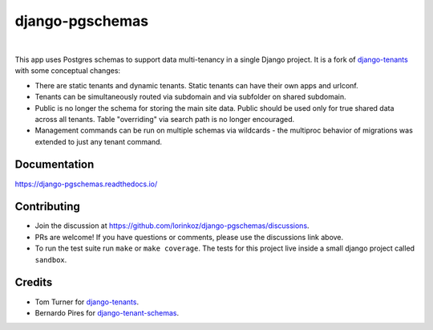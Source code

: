 django-pgschemas
================

.. image:: https://img.shields.io/badge/packaging-poetry-purple.svg
    :alt: Packaging: poetry
    :target: https://python-poetry.org/

.. image:: https://github.com/lorinkoz/django-pgschemas/workflows/code/badge.svg
    :alt: Build status
    :target: https://github.com/lorinkoz/django-pgschemas/actions

.. image:: https://readthedocs.org/projects/django-pgschemas/badge/?version=latest
    :alt: Documentation status
    :target: https://django-pgschemas.readthedocs.io/

.. image:: https://coveralls.io/repos/github/lorinkoz/django-pgschemas/badge.svg?branch=master
    :alt: Code coverage
    :target: https://coveralls.io/github/lorinkoz/django-pgschemas?branch=master

.. image:: https://badge.fury.io/py/django-pgschemas.svg
    :alt: PyPi version
    :target: http://badge.fury.io/py/django-pgschemas

.. image:: https://pepy.tech/badge/django-pgschemas/month
    :alt: Downloads
    :target: https://pepy.tech/project/django-pgschemas/

|

This app uses Postgres schemas to support data multi-tenancy in a single
Django project. It is a fork of `django-tenants`_ with some conceptual changes:

- There are static tenants and dynamic tenants. Static tenants can have their
  own apps and urlconf.
- Tenants can be simultaneously routed via subdomain and via subfolder on shared
  subdomain.
- Public is no longer the schema for storing the main site data. Public should
  be used only for true shared data across all tenants. Table "overriding" via
  search path is no longer encouraged.
- Management commands can be run on multiple schemas via wildcards - the
  multiproc behavior of migrations was extended to just any tenant command.

.. _django-tenants: https://github.com/django-tenants/django-tenants

Documentation
-------------

https://django-pgschemas.readthedocs.io/

Contributing
------------

- Join the discussion at https://github.com/lorinkoz/django-pgschemas/discussions.
- PRs are welcome! If you have questions or comments, please use the discussions
  link above.
- To run the test suite run ``make`` or ``make coverage``. The tests for this
  project live inside a small django project called ``sandbox``.

Credits
-------

* Tom Turner for `django-tenants`_.
* Bernardo Pires for `django-tenant-schemas`_.

.. _django-tenants: https://github.com/django-tenants/django-tenants
.. _django-tenant-schemas: https://github.com/bernardopires/django-tenant-schemas
